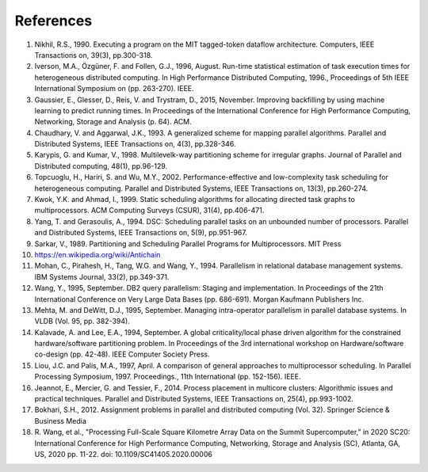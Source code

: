.. _overview.refs:

References
----------

1.  Nikhil, R.S., 1990. Executing a program on the MIT tagged-token dataflow
    architecture. Computers, IEEE Transactions on, 39(3), pp.300-318.
#.  Iverson, M.A., Özgüner, F. and Follen, G.J., 1996, August. Run-time
    statistical estimation of task execution times for heterogeneous distributed
    computing. In High Performance Distributed Computing, 1996.,
    Proceedings of 5th IEEE International Symposium on (pp. 263-270). IEEE.
#.  Gaussier, E., Glesser, D., Reis, V. and Trystram, D., 2015, November. Improving
    backfilling by using machine learning to predict running times. In Proceedings
    of the International Conference for High Performance Computing, Networking,
    Storage and Analysis (p. 64). ACM.
#.  Chaudhary, V. and Aggarwal, J.K., 1993. A generalized scheme for mapping
    parallel algorithms. Parallel and Distributed Systems, IEEE Transactions on, 4(3), pp.328-346.
#.  Karypis, G. and Kumar, V., 1998. Multilevelk-way partitioning scheme for
    irregular graphs. Journal of Parallel and Distributed computing, 48(1), pp.96-129.
#.  Topcuoglu, H., Hariri, S. and Wu, M.Y., 2002. Performance-effective and
    low-complexity task scheduling for heterogeneous computing.
    Parallel and Distributed Systems, IEEE Transactions on, 13(3), pp.260-274.
#.  Kwok, Y.K. and Ahmad, I., 1999. Static scheduling algorithms for allocating
    directed task graphs to multiprocessors. ACM Computing Surveys (CSUR), 31(4), pp.406-471.
#.  Yang, T. and Gerasoulis, A., 1994. DSC: Scheduling parallel tasks on an
    unbounded number of processors. Parallel and Distributed Systems,
    IEEE Transactions on, 5(9), pp.951-967.
#.  Sarkar, V., 1989. Partitioning and Scheduling Parallel Programs for
    Multiprocessors. MIT Press
#.  https://en.wikipedia.org/wiki/Antichain
#.  Mohan, C., Pirahesh, H., Tang, W.G. and Wang, Y., 1994. Parallelism in
    relational database management systems. IBM Systems Journal, 33(2), pp.349-371.
#.  Wang, Y., 1995, September. DB2 query parallelism: Staging and implementation.
    In Proceedings of the 21th International Conference on Very Large Data Bases
    (pp. 686-691). Morgan Kaufmann Publishers Inc.
#.  Mehta, M. and DeWitt, D.J., 1995, September. Managing intra-operator
    parallelism in parallel database systems. In VLDB (Vol. 95, pp. 382-394).
#.  Kalavade, A. and Lee, E.A., 1994, September. A global criticality/local phase
    driven algorithm for the constrained hardware/software partitioning problem.
    In Proceedings of the 3rd international workshop on Hardware/software co-design
    (pp. 42-48). IEEE Computer Society Press.
#.  Liou, J.C. and Palis, M.A., 1997, April. A comparison of general approaches
    to multiprocessor scheduling. In Parallel Processing Symposium, 1997.
    Proceedings., 11th International (pp. 152-156). IEEE.
#.  Jeannot, E., Mercier, G. and Tessier, F., 2014. Process placement in
    multicore clusters: Algorithmic issues and practical techniques.
    Parallel and Distributed Systems, IEEE Transactions on, 25(4), pp.993-1002.
#.  Bokhari, S.H., 2012. Assignment problems in parallel and distributed
    computing (Vol. 32). Springer Science & Business Media
#.  R. Wang, et al., "Processing Full-Scale Square Kilometre Array Data on the 
    Summit Supercomputer," in 2020 SC20: International Conference for High Performance 
    Computing, Networking, Storage and Analysis (SC), Atlanta, GA, US, 2020 pp. 11-22. 
    doi: 10.1109/SC41405.2020.00006
